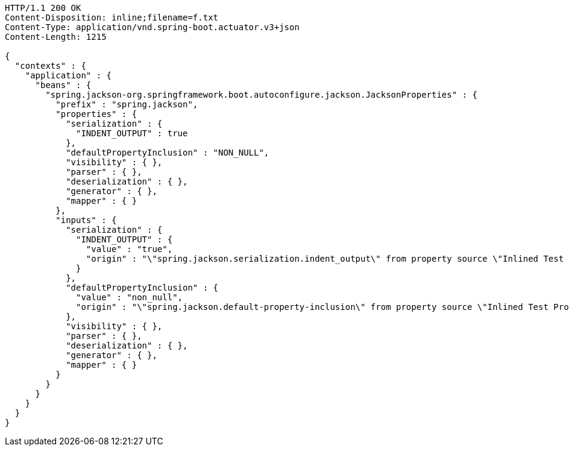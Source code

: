 [source,http,options="nowrap"]
----
HTTP/1.1 200 OK
Content-Disposition: inline;filename=f.txt
Content-Type: application/vnd.spring-boot.actuator.v3+json
Content-Length: 1215

{
  "contexts" : {
    "application" : {
      "beans" : {
        "spring.jackson-org.springframework.boot.autoconfigure.jackson.JacksonProperties" : {
          "prefix" : "spring.jackson",
          "properties" : {
            "serialization" : {
              "INDENT_OUTPUT" : true
            },
            "defaultPropertyInclusion" : "NON_NULL",
            "visibility" : { },
            "parser" : { },
            "deserialization" : { },
            "generator" : { },
            "mapper" : { }
          },
          "inputs" : {
            "serialization" : {
              "INDENT_OUTPUT" : {
                "value" : "true",
                "origin" : "\"spring.jackson.serialization.indent_output\" from property source \"Inlined Test Properties\""
              }
            },
            "defaultPropertyInclusion" : {
              "value" : "non_null",
              "origin" : "\"spring.jackson.default-property-inclusion\" from property source \"Inlined Test Properties\""
            },
            "visibility" : { },
            "parser" : { },
            "deserialization" : { },
            "generator" : { },
            "mapper" : { }
          }
        }
      }
    }
  }
}
----